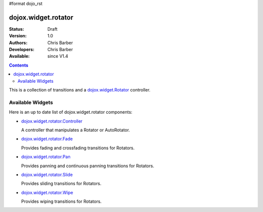 #format dojo_rst

dojox.widget.rotator
====================

:Status: Draft
:Version: 1.0
:Authors: Chris Barber
:Developers: Chris Barber
:Available: since V1.4

.. contents::
    :depth: 2

This is a collection of transitions and a `dojox.widget.Rotator <dojox/widget/Rotator>`_ controller.

=================
Available Widgets
=================

Here is an up to date list of dojox.widget.rotator components:

* `dojox.widget.rotator.Controller <dojox/widget/rotator/Controller>`_

  A controller that manipulates a Rotator or AutoRotator.

* `dojox.widget.rotator.Fade <dojox/widget/rotator/Fade>`_

  Provides fading and crossfading transitions for Rotators.

* `dojox.widget.rotator.Pan <dojox/widget/rotator/Pan>`_

  Provides panning and continuous panning transitions for Rotators.

* `dojox.widget.rotator.Slide <dojox/widget/rotator/Slide>`_

  Provides sliding transitions for Rotators.

* `dojox.widget.rotator.Wipe <dojox/widget/rotator/Wipe>`_

  Provides wiping transitions for Rotators.
